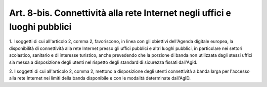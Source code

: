 .. _art8-bis:

Art. 8-bis. Connettività alla rete Internet negli uffici e luoghi pubblici
^^^^^^^^^^^^^^^^^^^^^^^^^^^^^^^^^^^^^^^^^^^^^^^^^^^^^^^^^^^^^^^^^^^^^^^^^^



1\. I soggetti di cui all'articolo 2, comma 2, favoriscono, in linea con gli obiettivi dell'Agenda digitale europea, la disponibilità di connettività alla rete Internet presso gli uffici pubblici e altri luoghi pubblici, in particolare nei settori scolastico, sanitario e di interesse turistico, anche prevedendo che la porzione di banda non utilizzata dagli stessi uffici sia messa a disposizione degli utenti nel rispetto degli standard di sicurezza fissati dall'Agid.

2\. I soggetti di cui all'articolo 2, comma 2, mettono a disposizione degli utenti connettività a banda larga per l'accesso alla rete Internet nei limiti della banda disponibile e con le modalità determinate dall'AgID.
